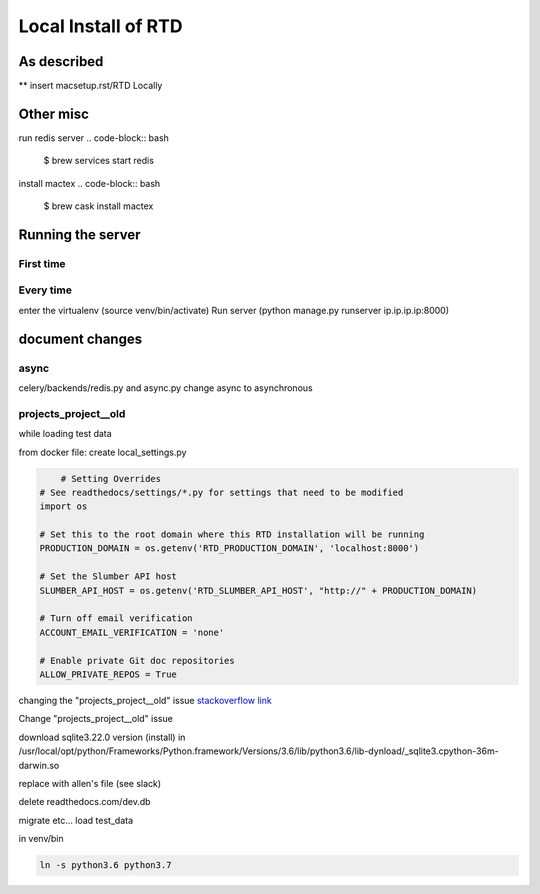 ********************
Local Install of RTD
********************

As described
============
** insert macsetup.rst/RTD Locally


Other misc
==========
run redis server
.. code-block:: bash

    $ brew services start redis

install mactex
.. code-block:: bash

    $ brew cask install mactex

Running the server
==================

First time
----------

Every time
----------
enter the virtualenv (source venv/bin/activate)
Run server (python manage.py runserver ip.ip.ip.ip:8000)




document changes
================

async
-----
celery/backends/redis.py and async.py
change async to asynchronous

projects_project__old
---------------------
while loading test data

from docker file:
create local_settings.py

.. code-block:: python

	# Setting Overrides
    # See readthedocs/settings/*.py for settings that need to be modified
    import os

    # Set this to the root domain where this RTD installation will be running
    PRODUCTION_DOMAIN = os.getenv('RTD_PRODUCTION_DOMAIN', 'localhost:8000')

    # Set the Slumber API host
    SLUMBER_API_HOST = os.getenv('RTD_SLUMBER_API_HOST', "http://" + PRODUCTION_DOMAIN)

    # Turn off email verification
    ACCOUNT_EMAIL_VERIFICATION = 'none'
    
    # Enable private Git doc repositories
    ALLOW_PRIVATE_REPOS = True



changing the "projects_project__old" issue
`stackoverflow link`_ 

.. _stackoverflow link: https://stackoverflow.com/questions/53637182/django-no-such-table-main-auth-user-old



Change "projects_project__old" issue

download sqlite3.22.0 version (install)
in /usr/local/opt/python/Frameworks/Python.framework/Versions/3.6/lib/python3.6/lib-dynload/_sqlite3.cpython-36m-darwin.so

replace with allen's file (see slack)

delete readthedocs.com/dev.db

migrate
etc...
load test_data


in venv/bin

.. code-block:: bash

    ln -s python3.6 python3.7



